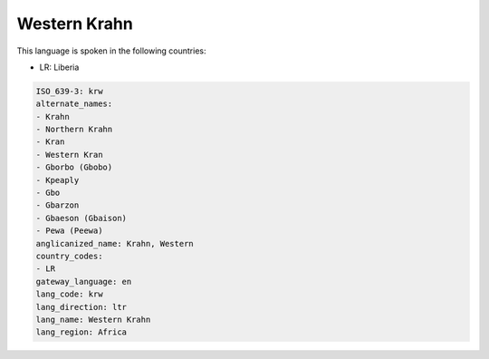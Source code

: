 .. _krw:

Western Krahn
=============

This language is spoken in the following countries:

* LR: Liberia

.. code-block:: yaml

    ISO_639-3: krw
    alternate_names:
    - Krahn
    - Northern Krahn
    - Kran
    - Western Kran
    - Gborbo (Gbobo)
    - Kpeaply
    - Gbo
    - Gbarzon
    - Gbaeson (Gbaison)
    - Pewa (Peewa)
    anglicanized_name: Krahn, Western
    country_codes:
    - LR
    gateway_language: en
    lang_code: krw
    lang_direction: ltr
    lang_name: Western Krahn
    lang_region: Africa
    
